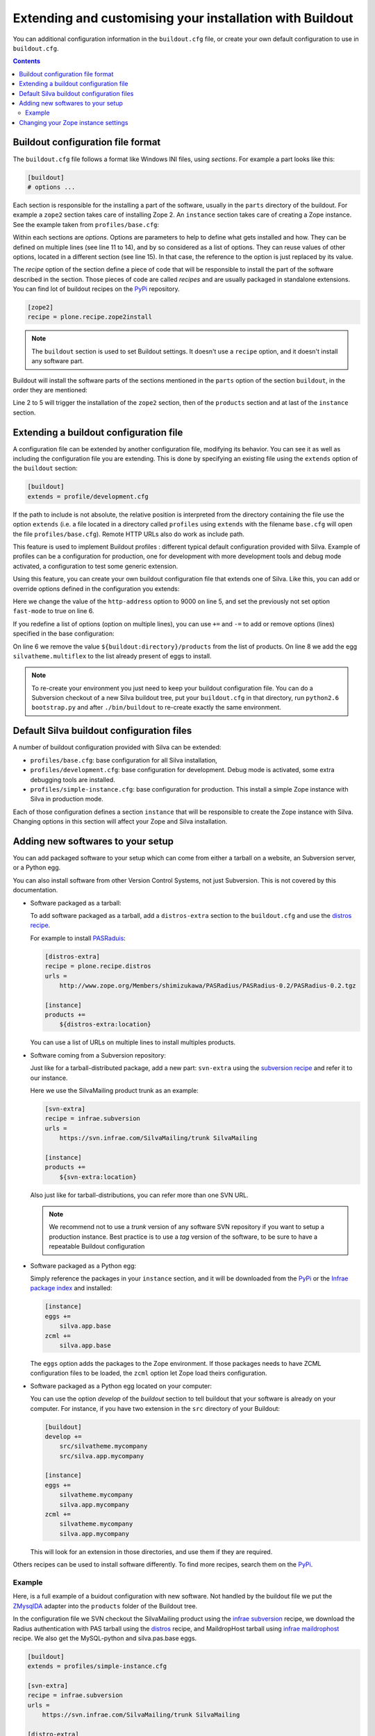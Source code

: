 .. _extending-and-customising-your-installation:

Extending and customising your installation with Buildout
=========================================================

You can additional configuration information in the ``buildout.cfg``
file, or create your own default configuration to use in
``buildout.cfg``.

.. contents::

Buildout configuration file format
----------------------------------

The ``buildout.cfg`` file follows a format like Windows INI files,
using *sections*. For example a part looks like this:

.. code-block:: buildout

   [buildout]
   # options ...

Each section is responsible for the installing a part of the software,
usually in the ``parts`` directory of the buildout. For example a
``zope2`` section takes care of installing Zope 2. An ``instance``
section takes care of creating a Zope instance. See the example taken
from ``profiles/base.cfg``:

.. code-block:: buildout
   :linenos:

   [buildout]
   # options ...

   [zope2]
   recipe = other.recipe
   name = Zope 2
   # options ...

   [instance]
   recipe = some.recipe
   long_option = this is a
      multi
      line
      option
   replaced_option = this options uses ${zope2:name}.
   # options ...
   # other options ...

Within each sections are *options*. Options are parameters to help to
define what gets installed and how. They can be defined on multiple
lines (see line 11 to 14), and by so considered as a list of
options. They can reuse values of other options, located in a
different section (see line 15). In that case, the reference to the
option is just replaced by its value.

The *recipe* option of the section define a piece of code that will be
responsible to install the part of the software described in the
section. Those pieces of code are called *recipes* and are usually
packaged in standalone extensions. You can find lot of buildout
recipes on the `PyPi`_ repository.

.. code-block:: buildout

   [zope2]
   recipe = plone.recipe.zope2install

.. note::

   The ``buildout`` section is used to set Buildout settings. It
   doesn't use a ``recipe`` option, and it doesn't install any
   software part.

Buildout will install the software parts of the sections mentioned in
the ``parts`` option of the section ``buildout``, in the order they
are mentioned:

.. code-block:: buildout
   :linenos:

   [buildout]
   parts =
      zope2
      products
      instance

   [zope2]
   # options

   [products]
   # options

   [instance]
   # options

Line 2 to 5 will trigger the installation of the ``zope2`` section, then
of the ``products`` section and at last of the ``instance`` section.


Extending a buildout configuration file
---------------------------------------

A configuration file can be extended by another configuration file,
modifying its behavior. You can see it as well as including the
configuration file you are extending. This is done by specifying an
existing file using the ``extends`` option of the ``buildout``
section:

.. code-block:: buildout

   [buildout]
   extends = profile/development.cfg


If the path to include is not absolute, the relative position is
interpreted from the directory containing the file use the option
``extends`` (i.e. a file located in a directory called ``profiles``
using ``extends`` with the filename ``base.cfg`` will open the file
``profiles/base.cfg``). Remote HTTP URLs also do work as include path.

This feature is used to implement Buildout profiles : different
typical default configuration provided with Silva. Example of profiles
can be a configuration for production, one for development with more
development tools and debug mode activated, a configuration to test
some generic extension.

Using this feature, you can create your own buildout configuration
file that extends one of Silva. Like this, you can add or override
options defined in the configuration you extends:

.. code-block:: buildout
   :linenos:

   [buildout]
   extends = profiles/base.cfg

   [instance]
   http-address = 9000
   fast-mode = true

Here we change the value of the ``http-address`` option to 9000 on
line 5, and set the previously not set option ``fast-mode`` to true on
line 6.

If you redefine a list of options (option on multiple lines), you can
use ``+=`` and ``-=`` to add or remove options (lines) specified in
the base configuration:

.. code-block:: buildout
   :linenos:

   [buildout]
   extends = profiles/base.cfg

   [instance]
   products -=
      ${buildout:directory}/products
   eggs +=
      silvatheme.multiflex


On line 6 we remove the value ``${buildout:directory}/products`` from
the list of products. On line 8 we add the egg
``silvatheme.multiflex`` to the list already present of eggs to
install.

.. note::

   To re-create your environment you just need to keep your buildout
   configuration file. You can do a Subversion checkout of a new Silva
   buildout tree, put your ``buildout.cfg`` in that directory, run
   ``python2.6 bootstrap.py`` and after ``./bin/buildout`` to
   re-create exactly the same environment.


Default Silva buildout configuration files
------------------------------------------

A number of buildout configuration provided with Silva can be extended:

- ``profiles/base.cfg``: base configuration for all Silva installation,

- ``profiles/development.cfg``: base configuration for development. Debug mode
  is activated, some extra debugging tools are installed.

- ``profiles/simple-instance.cfg``: base configuration for production. This
  install a simple Zope instance with Silva in production mode.

Each of those configuration defines a section ``instance`` that will
be responsible to create the Zope instance with Silva. Changing
options in this section will affect your Zope and Silva installation.

Adding new softwares to your setup
----------------------------------

You can add packaged software to your setup which can come from either
a tarball on a website, an Subversion server, or a Python egg.

You can also install software from other Version Control Systems, not
just Subversion. This is not covered by this documentation.

* Software packaged as a tarball:

  To add software packaged as a tarball, add a ``distros-extra``
  section to the ``buildout.cfg`` and use the `distros recipe
  <http://pypi.python.org/pypi/plone.recipe.distros>`_.

  For example to install `PASRaduis
  <http://www.zope.org/Members/shimizukawa/PASRadius>`_:

  .. code-block:: buildout

     [distros-extra]
     recipe = plone.recipe.distros
     urls =
         http://www.zope.org/Members/shimizukawa/PASRadius/PASRadius-0.2/PASRadius-0.2.tgz

     [instance]
     products +=
         ${distros-extra:location}

  You can use a list of URLs on multiple lines to install multiples products.

* Software coming from a Subversion repository:

  Just like for a tarball-distributed package, add a new part:
  ``svn-extra`` using the `subversion recipe
  <http://pypi.python.org/pypi/infrae.subversion>`_ and refer it to
  our instance.

  Here we use the SilvaMailing product trunk as an example:

  .. code-block:: buildout

     [svn-extra]
     recipe = infrae.subversion
     urls =
         https://svn.infrae.com/SilvaMailing/trunk SilvaMailing

     [instance]
     products +=
         ${svn-extra:location}

  Also just like for tarball-distributions, you can refer more than
  one SVN URL.

  .. note::

     We recommend not to use a *trunk* version of any software SVN
     repository if you want to setup a production instance. Best
     practice is to use a *tag* version of the software, to be sure to
     have a repeatable Buildout configuration

* Software packaged as a Python egg:

  Simply reference the packages in your ``instance`` section, and it
  will be downloaded from the `PyPi`_ or the `Infrae package index`_ and
  installed:

  .. code-block:: buildout

     [instance]
     eggs +=
         silva.app.base
     zcml +=
         silva.app.base

  The ``eggs`` option adds the packages to the Zope environment. If
  those packages needs to have ZCML configuration files to be loaded,
  the ``zcml`` option let Zope load theirs configuration.

* Software packaged as a Python egg located on your computer:

  You can use the option `develop` of the `buildout` section to tell
  buildout that your software is already on your computer. For
  instance, if you have two extension in the ``src`` directory of your
  Buildout:

  .. code-block:: buildout

     [buildout]
     develop +=
         src/silvatheme.mycompany
         src/silva.app.mycompany

     [instance]
     eggs +=
         silvatheme.mycompany
         silva.app.mycompany
     zcml +=
         silvatheme.mycompany
         silva.app.mycompany

  This will look for an extension in those directories, and use them
  if they are required.

Others recipes can be used to install software differently. To find
more recipes, search them on the `PyPi`_.

Example
```````

Here, is a full example of a buidout configuration with new
software. Not handled by the buildout file we put the `ZMysqlDA
<http://www.zope.org/Members/adustman/Products/ZMySQLDA>`_ adapter
into the ``products`` folder of the Buildout tree.

In the configuration file we SVN checkout the SilvaMailing product
using the `infrae subversion
<http://pypi.python.org/pypi/infrae.subversion>`_ recipe, we download
the Radius authentication with PAS tarball using the `distros
<http://pypi.python.org/pypi/plone.recipe.distros>`_ recipe, and
MaildropHost tarball using `infrae maildrophost
<http://pypi.python.org/pypi/infrae.maildrophost>`_ recipe. We also
get the MySQL-python and silva.pas.base eggs.

.. code-block:: buildout

  [buildout]
  extends = profiles/simple-instance.cfg

  [svn-extra]
  recipe = infrae.subversion
  urls =
      https://svn.infrae.com/SilvaMailing/trunk SilvaMailing

  [distro-extra]
  recipe = plone.recipe.distros
  urls =
      http://www.zope.org/Members/shimizukawa/PASRadius/PASRadius-0.2/PASRadius-0.2.tgz

  [maildrophost]
  recipe = infrae.maildrophost
  smtp_host = localhost
  smtp_port = 25
  url =
      http://www.dataflake.org/software/maildrophost/maildrophost_1.20/MaildropHost-1.20.tgz

  [instance]
  http-address = 8090
  eggs +=
      MySQL-python
      silva.pas.base
  zcml +=
      silva.pas.base
  products +=
      ${svn-extra:location}
      ${distro-extra:location}
      ${maildrophost:location}

The ``maildrophost`` part will install and configure MaildropHost, and
create a ``bin/maildrophost`` script to start/stop the MaildropHost
daemon.

Changing your Zope instance settings
------------------------------------

You can change a couple of settings in the Zope instance, by adding
options to the ``instance`` part. Most popular settings are:

``http-address``
   Address or port the instance should listen to.

You can have a complete listing of available options on the
`zope2instance recipe`_ description page.

.. warning:: If you use a WSGI server, not all server configuration
  settings described by the `zope2instance recipe`_ will work, as those
  settings applies to the Zope server which is not use in that kind of
  setup.

.. _PyPi: http://pypi.python.org/pypi
.. _zope2instance recipe: http://pypi.python.org/pypi/plone.recipe.zope2instance
.. _Infrae package index: http://infrae.com/download/simple

